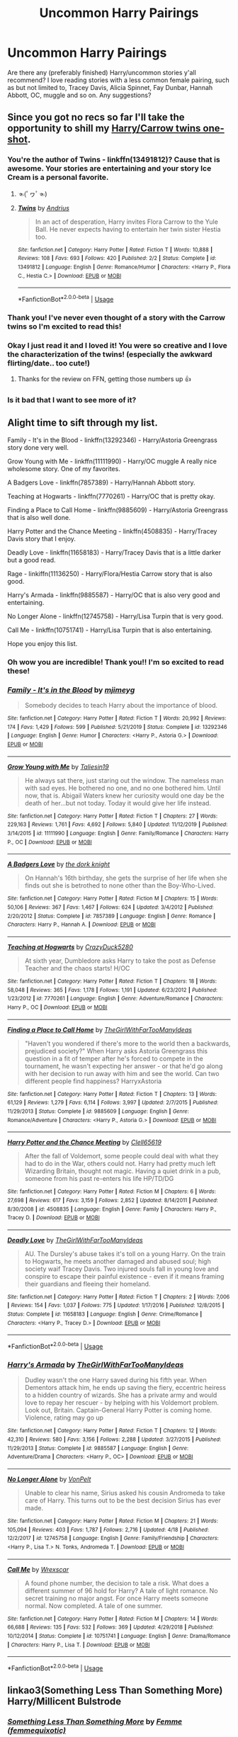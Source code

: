 #+TITLE: Uncommon Harry Pairings

* Uncommon Harry Pairings
:PROPERTIES:
:Author: kmjeanne
:Score: 8
:DateUnix: 1589125443.0
:DateShort: 2020-May-10
:FlairText: Request
:END:
Are there any (preferably finished) Harry/uncommon stories y'all recommend? I love reading stories with a less common female pairing, such as but not limited to, Tracey Davis, Alicia Spinnet, Fay Dunbar, Hannah Abbott, OC, muggle and so on. Any suggestions?


** Since you got no recs so far I'll take the opportunity to shill my [[https://www.fanfiction.net/s/13491812/1/Twins][Harry/Carrow twins one-shot]].
:PROPERTIES:
:Author: deirox
:Score: 7
:DateUnix: 1589142278.0
:DateShort: 2020-May-11
:END:

*** You're the author of Twins - linkffn(13491812)? Cause that is awesome. Your stories are entertaining and your story Ice Cream is a personal favorite.
:PROPERTIES:
:Author: PhantomKeeperQazs
:Score: 4
:DateUnix: 1589142975.0
:DateShort: 2020-May-11
:END:

**** ☜(ﾟヮﾟ☜)
:PROPERTIES:
:Author: deirox
:Score: 3
:DateUnix: 1589143838.0
:DateShort: 2020-May-11
:END:


**** [[https://www.fanfiction.net/s/13491812/1/][*/Twins/*]] by [[https://www.fanfiction.net/u/829951/Andrius][/Andrius/]]

#+begin_quote
  In an act of desperation, Harry invites Flora Carrow to the Yule Ball. He never expects having to entertain her twin sister Hestia too.
#+end_quote

^{/Site/:} ^{fanfiction.net} ^{*|*} ^{/Category/:} ^{Harry} ^{Potter} ^{*|*} ^{/Rated/:} ^{Fiction} ^{T} ^{*|*} ^{/Words/:} ^{10,888} ^{*|*} ^{/Reviews/:} ^{108} ^{*|*} ^{/Favs/:} ^{693} ^{*|*} ^{/Follows/:} ^{420} ^{*|*} ^{/Published/:} ^{2/2} ^{*|*} ^{/Status/:} ^{Complete} ^{*|*} ^{/id/:} ^{13491812} ^{*|*} ^{/Language/:} ^{English} ^{*|*} ^{/Genre/:} ^{Romance/Humor} ^{*|*} ^{/Characters/:} ^{<Harry} ^{P.,} ^{Flora} ^{C.,} ^{Hestia} ^{C.>} ^{*|*} ^{/Download/:} ^{[[http://www.ff2ebook.com/old/ffn-bot/index.php?id=13491812&source=ff&filetype=epub][EPUB]]} ^{or} ^{[[http://www.ff2ebook.com/old/ffn-bot/index.php?id=13491812&source=ff&filetype=mobi][MOBI]]}

--------------

*FanfictionBot*^{2.0.0-beta} | [[https://github.com/tusing/reddit-ffn-bot/wiki/Usage][Usage]]
:PROPERTIES:
:Author: FanfictionBot
:Score: 2
:DateUnix: 1589142987.0
:DateShort: 2020-May-11
:END:


*** Thank you! I've never even thought of a story with the Carrow twins so I'm excited to read this!
:PROPERTIES:
:Author: kmjeanne
:Score: 4
:DateUnix: 1589144554.0
:DateShort: 2020-May-11
:END:


*** Okay I just read it and I loved it! You were so creative and I love the characterization of the twins! (especially the awkward flirting/date.. too cute!)
:PROPERTIES:
:Author: kmjeanne
:Score: 3
:DateUnix: 1589167202.0
:DateShort: 2020-May-11
:END:

**** Thanks for the review on FFN, getting those numbers up 👍
:PROPERTIES:
:Author: deirox
:Score: 2
:DateUnix: 1589211778.0
:DateShort: 2020-May-11
:END:


*** Is it bad that I want to see more of it?
:PROPERTIES:
:Author: Ghafla
:Score: 1
:DateUnix: 1590359108.0
:DateShort: 2020-May-25
:END:


** Alight time to sift through my list.

Family - It's in the Blood - linkffn(13292346) - Harry/Astoria Greengrass story done very well.

Grow Young with Me - linkffn(11111990) - Harry/OC muggle A really nice wholesome story. One of my favorites.

A Badgers Love - linkffn(7857389) - Harry/Hannah Abbott story.

Teaching at Hogwarts - linkffn(7770261) - Harry/OC that is pretty okay.

Finding a Place to Call Home - linkffn(9885609) - Harry/Astoria Greengrass that is also well done.

Harry Potter and the Chance Meeting - linkffn(4508835) - Harry/Tracey Davis story that I enjoy.

Deadly Love - linkffn(11658183) - Harry/Tracey Davis that is a little darker but a good read.

Rage - linkiffn(11136250) - Harry/Flora/Hestia Carrow story that is also good.

Harry's Armada - linkffn(9885587) - Harry/OC that is also very good and entertaining.

No Longer Alone - linkffn(12745758) - Harry/Lisa Turpin that is very good.

Call Me - linkffn(10751741) - Harry/Lisa Turpin that is also entertaining.

Hope you enjoy this list.
:PROPERTIES:
:Author: PhantomKeeperQazs
:Score: 4
:DateUnix: 1589144825.0
:DateShort: 2020-May-11
:END:

*** Oh wow you are incredible! Thank you!! I'm so excited to read these!
:PROPERTIES:
:Author: kmjeanne
:Score: 2
:DateUnix: 1589146764.0
:DateShort: 2020-May-11
:END:


*** [[https://www.fanfiction.net/s/13292346/1/][*/Family - It's in the Blood/*]] by [[https://www.fanfiction.net/u/1282867/mjimeyg][/mjimeyg/]]

#+begin_quote
  Somebody decides to teach Harry about the importance of blood.
#+end_quote

^{/Site/:} ^{fanfiction.net} ^{*|*} ^{/Category/:} ^{Harry} ^{Potter} ^{*|*} ^{/Rated/:} ^{Fiction} ^{T} ^{*|*} ^{/Words/:} ^{20,992} ^{*|*} ^{/Reviews/:} ^{174} ^{*|*} ^{/Favs/:} ^{1,429} ^{*|*} ^{/Follows/:} ^{599} ^{*|*} ^{/Published/:} ^{5/21/2019} ^{*|*} ^{/Status/:} ^{Complete} ^{*|*} ^{/id/:} ^{13292346} ^{*|*} ^{/Language/:} ^{English} ^{*|*} ^{/Genre/:} ^{Humor} ^{*|*} ^{/Characters/:} ^{<Harry} ^{P.,} ^{Astoria} ^{G.>} ^{*|*} ^{/Download/:} ^{[[http://www.ff2ebook.com/old/ffn-bot/index.php?id=13292346&source=ff&filetype=epub][EPUB]]} ^{or} ^{[[http://www.ff2ebook.com/old/ffn-bot/index.php?id=13292346&source=ff&filetype=mobi][MOBI]]}

--------------

[[https://www.fanfiction.net/s/11111990/1/][*/Grow Young with Me/*]] by [[https://www.fanfiction.net/u/997444/Taliesin19][/Taliesin19/]]

#+begin_quote
  He always sat there, just staring out the window. The nameless man with sad eyes. He bothered no one, and no one bothered him. Until now, that is. Abigail Waters knew her curiosity would one day be the death of her...but not today. Today it would give her life instead.
#+end_quote

^{/Site/:} ^{fanfiction.net} ^{*|*} ^{/Category/:} ^{Harry} ^{Potter} ^{*|*} ^{/Rated/:} ^{Fiction} ^{T} ^{*|*} ^{/Chapters/:} ^{27} ^{*|*} ^{/Words/:} ^{229,163} ^{*|*} ^{/Reviews/:} ^{1,761} ^{*|*} ^{/Favs/:} ^{4,692} ^{*|*} ^{/Follows/:} ^{5,840} ^{*|*} ^{/Updated/:} ^{11/12/2019} ^{*|*} ^{/Published/:} ^{3/14/2015} ^{*|*} ^{/id/:} ^{11111990} ^{*|*} ^{/Language/:} ^{English} ^{*|*} ^{/Genre/:} ^{Family/Romance} ^{*|*} ^{/Characters/:} ^{Harry} ^{P.,} ^{OC} ^{*|*} ^{/Download/:} ^{[[http://www.ff2ebook.com/old/ffn-bot/index.php?id=11111990&source=ff&filetype=epub][EPUB]]} ^{or} ^{[[http://www.ff2ebook.com/old/ffn-bot/index.php?id=11111990&source=ff&filetype=mobi][MOBI]]}

--------------

[[https://www.fanfiction.net/s/7857389/1/][*/A Badgers Love/*]] by [[https://www.fanfiction.net/u/2747863/the-dork-knight][/the dork knight/]]

#+begin_quote
  On Hannah's 16th birthday, she gets the surprise of her life when she finds out she is betrothed to none other than the Boy-Who-Lived.
#+end_quote

^{/Site/:} ^{fanfiction.net} ^{*|*} ^{/Category/:} ^{Harry} ^{Potter} ^{*|*} ^{/Rated/:} ^{Fiction} ^{M} ^{*|*} ^{/Chapters/:} ^{15} ^{*|*} ^{/Words/:} ^{50,106} ^{*|*} ^{/Reviews/:} ^{367} ^{*|*} ^{/Favs/:} ^{1,467} ^{*|*} ^{/Follows/:} ^{624} ^{*|*} ^{/Updated/:} ^{3/4/2012} ^{*|*} ^{/Published/:} ^{2/20/2012} ^{*|*} ^{/Status/:} ^{Complete} ^{*|*} ^{/id/:} ^{7857389} ^{*|*} ^{/Language/:} ^{English} ^{*|*} ^{/Genre/:} ^{Romance} ^{*|*} ^{/Characters/:} ^{Harry} ^{P.,} ^{Hannah} ^{A.} ^{*|*} ^{/Download/:} ^{[[http://www.ff2ebook.com/old/ffn-bot/index.php?id=7857389&source=ff&filetype=epub][EPUB]]} ^{or} ^{[[http://www.ff2ebook.com/old/ffn-bot/index.php?id=7857389&source=ff&filetype=mobi][MOBI]]}

--------------

[[https://www.fanfiction.net/s/7770261/1/][*/Teaching at Hogwarts/*]] by [[https://www.fanfiction.net/u/1548014/CrazyDuck5280][/CrazyDuck5280/]]

#+begin_quote
  At sixth year, Dumbledore asks Harry to take the post as Defense Teacher and the chaos starts! H/OC
#+end_quote

^{/Site/:} ^{fanfiction.net} ^{*|*} ^{/Category/:} ^{Harry} ^{Potter} ^{*|*} ^{/Rated/:} ^{Fiction} ^{T} ^{*|*} ^{/Chapters/:} ^{18} ^{*|*} ^{/Words/:} ^{58,048} ^{*|*} ^{/Reviews/:} ^{365} ^{*|*} ^{/Favs/:} ^{1,178} ^{*|*} ^{/Follows/:} ^{1,191} ^{*|*} ^{/Updated/:} ^{6/23/2012} ^{*|*} ^{/Published/:} ^{1/23/2012} ^{*|*} ^{/id/:} ^{7770261} ^{*|*} ^{/Language/:} ^{English} ^{*|*} ^{/Genre/:} ^{Adventure/Romance} ^{*|*} ^{/Characters/:} ^{Harry} ^{P.,} ^{OC} ^{*|*} ^{/Download/:} ^{[[http://www.ff2ebook.com/old/ffn-bot/index.php?id=7770261&source=ff&filetype=epub][EPUB]]} ^{or} ^{[[http://www.ff2ebook.com/old/ffn-bot/index.php?id=7770261&source=ff&filetype=mobi][MOBI]]}

--------------

[[https://www.fanfiction.net/s/9885609/1/][*/Finding a Place to Call Home/*]] by [[https://www.fanfiction.net/u/2298556/TheGirlWithFarTooManyIdeas][/TheGirlWithFarTooManyIdeas/]]

#+begin_quote
  "Haven't you wondered if there's more to the world then a backwards, prejudiced society?" When Harry asks Astoria Greengrass this question in a fit of temper after he's forced to compete in the tournament, he wasn't expecting her answer - or that he'd go along with her decision to run away with him and see the world. Can two different people find happiness? HarryxAstoria
#+end_quote

^{/Site/:} ^{fanfiction.net} ^{*|*} ^{/Category/:} ^{Harry} ^{Potter} ^{*|*} ^{/Rated/:} ^{Fiction} ^{T} ^{*|*} ^{/Chapters/:} ^{13} ^{*|*} ^{/Words/:} ^{61,129} ^{*|*} ^{/Reviews/:} ^{1,279} ^{*|*} ^{/Favs/:} ^{6,114} ^{*|*} ^{/Follows/:} ^{3,997} ^{*|*} ^{/Updated/:} ^{2/7/2015} ^{*|*} ^{/Published/:} ^{11/29/2013} ^{*|*} ^{/Status/:} ^{Complete} ^{*|*} ^{/id/:} ^{9885609} ^{*|*} ^{/Language/:} ^{English} ^{*|*} ^{/Genre/:} ^{Romance/Adventure} ^{*|*} ^{/Characters/:} ^{<Harry} ^{P.,} ^{Astoria} ^{G.>} ^{*|*} ^{/Download/:} ^{[[http://www.ff2ebook.com/old/ffn-bot/index.php?id=9885609&source=ff&filetype=epub][EPUB]]} ^{or} ^{[[http://www.ff2ebook.com/old/ffn-bot/index.php?id=9885609&source=ff&filetype=mobi][MOBI]]}

--------------

[[https://www.fanfiction.net/s/4508835/1/][*/Harry Potter and the Chance Meeting/*]] by [[https://www.fanfiction.net/u/1298529/Clell65619][/Clell65619/]]

#+begin_quote
  After the fall of Voldemort, some people could deal with what they had to do in the War, others could not. Harry had pretty much left Wizarding Britain, thought not magic. Having a quiet drink in a pub, someone from his past re-enters his life HP/TD/DG
#+end_quote

^{/Site/:} ^{fanfiction.net} ^{*|*} ^{/Category/:} ^{Harry} ^{Potter} ^{*|*} ^{/Rated/:} ^{Fiction} ^{M} ^{*|*} ^{/Chapters/:} ^{6} ^{*|*} ^{/Words/:} ^{27,698} ^{*|*} ^{/Reviews/:} ^{617} ^{*|*} ^{/Favs/:} ^{3,159} ^{*|*} ^{/Follows/:} ^{2,852} ^{*|*} ^{/Updated/:} ^{8/14/2011} ^{*|*} ^{/Published/:} ^{8/30/2008} ^{*|*} ^{/id/:} ^{4508835} ^{*|*} ^{/Language/:} ^{English} ^{*|*} ^{/Genre/:} ^{Family} ^{*|*} ^{/Characters/:} ^{Harry} ^{P.,} ^{Tracey} ^{D.} ^{*|*} ^{/Download/:} ^{[[http://www.ff2ebook.com/old/ffn-bot/index.php?id=4508835&source=ff&filetype=epub][EPUB]]} ^{or} ^{[[http://www.ff2ebook.com/old/ffn-bot/index.php?id=4508835&source=ff&filetype=mobi][MOBI]]}

--------------

[[https://www.fanfiction.net/s/11658183/1/][*/Deadly Love/*]] by [[https://www.fanfiction.net/u/2298556/TheGirlWithFarTooManyIdeas][/TheGirlWithFarTooManyIdeas/]]

#+begin_quote
  AU. The Dursley's abuse takes it's toll on a young Harry. On the train to Hogwarts, he meets another damaged and abused soul; high society waif Tracey Davis. Two injured souls fall in young love and conspire to escape their painful existence - even if it means framing their guardians and fleeing their homeland.
#+end_quote

^{/Site/:} ^{fanfiction.net} ^{*|*} ^{/Category/:} ^{Harry} ^{Potter} ^{*|*} ^{/Rated/:} ^{Fiction} ^{T} ^{*|*} ^{/Chapters/:} ^{2} ^{*|*} ^{/Words/:} ^{7,006} ^{*|*} ^{/Reviews/:} ^{154} ^{*|*} ^{/Favs/:} ^{1,037} ^{*|*} ^{/Follows/:} ^{775} ^{*|*} ^{/Updated/:} ^{1/17/2016} ^{*|*} ^{/Published/:} ^{12/8/2015} ^{*|*} ^{/Status/:} ^{Complete} ^{*|*} ^{/id/:} ^{11658183} ^{*|*} ^{/Language/:} ^{English} ^{*|*} ^{/Genre/:} ^{Crime/Romance} ^{*|*} ^{/Characters/:} ^{<Harry} ^{P.,} ^{Tracey} ^{D.>} ^{*|*} ^{/Download/:} ^{[[http://www.ff2ebook.com/old/ffn-bot/index.php?id=11658183&source=ff&filetype=epub][EPUB]]} ^{or} ^{[[http://www.ff2ebook.com/old/ffn-bot/index.php?id=11658183&source=ff&filetype=mobi][MOBI]]}

--------------

*FanfictionBot*^{2.0.0-beta} | [[https://github.com/tusing/reddit-ffn-bot/wiki/Usage][Usage]]
:PROPERTIES:
:Author: FanfictionBot
:Score: 1
:DateUnix: 1589144845.0
:DateShort: 2020-May-11
:END:


*** [[https://www.fanfiction.net/s/9885587/1/][*/Harry's Armada/*]] by [[https://www.fanfiction.net/u/2298556/TheGirlWithFarTooManyIdeas][/TheGirlWithFarTooManyIdeas/]]

#+begin_quote
  Dudley wasn't the one Harry saved during his fifth year. When Dementors attack him, he ends up saving the fiery, eccentric heiress to a hidden country of wizards. She has a private army and would love to repay her rescuer - by helping with his Voldemort problem. Look out, Britain. Captain-General Harry Potter is coming home. Violence, rating may go up
#+end_quote

^{/Site/:} ^{fanfiction.net} ^{*|*} ^{/Category/:} ^{Harry} ^{Potter} ^{*|*} ^{/Rated/:} ^{Fiction} ^{T} ^{*|*} ^{/Chapters/:} ^{12} ^{*|*} ^{/Words/:} ^{42,310} ^{*|*} ^{/Reviews/:} ^{580} ^{*|*} ^{/Favs/:} ^{3,156} ^{*|*} ^{/Follows/:} ^{2,288} ^{*|*} ^{/Updated/:} ^{3/27/2015} ^{*|*} ^{/Published/:} ^{11/29/2013} ^{*|*} ^{/Status/:} ^{Complete} ^{*|*} ^{/id/:} ^{9885587} ^{*|*} ^{/Language/:} ^{English} ^{*|*} ^{/Genre/:} ^{Adventure/Drama} ^{*|*} ^{/Characters/:} ^{<Harry} ^{P.,} ^{OC>} ^{*|*} ^{/Download/:} ^{[[http://www.ff2ebook.com/old/ffn-bot/index.php?id=9885587&source=ff&filetype=epub][EPUB]]} ^{or} ^{[[http://www.ff2ebook.com/old/ffn-bot/index.php?id=9885587&source=ff&filetype=mobi][MOBI]]}

--------------

[[https://www.fanfiction.net/s/12745758/1/][*/No Longer Alone/*]] by [[https://www.fanfiction.net/u/8266516/VonPelt][/VonPelt/]]

#+begin_quote
  Unable to clear his name, Sirius asked his cousin Andromeda to take care of Harry. This turns out to be the best decision Sirius has ever made.
#+end_quote

^{/Site/:} ^{fanfiction.net} ^{*|*} ^{/Category/:} ^{Harry} ^{Potter} ^{*|*} ^{/Rated/:} ^{Fiction} ^{M} ^{*|*} ^{/Chapters/:} ^{21} ^{*|*} ^{/Words/:} ^{105,094} ^{*|*} ^{/Reviews/:} ^{403} ^{*|*} ^{/Favs/:} ^{1,787} ^{*|*} ^{/Follows/:} ^{2,716} ^{*|*} ^{/Updated/:} ^{4/18} ^{*|*} ^{/Published/:} ^{12/2/2017} ^{*|*} ^{/id/:} ^{12745758} ^{*|*} ^{/Language/:} ^{English} ^{*|*} ^{/Genre/:} ^{Family/Friendship} ^{*|*} ^{/Characters/:} ^{<Harry} ^{P.,} ^{Lisa} ^{T.>} ^{N.} ^{Tonks,} ^{Andromeda} ^{T.} ^{*|*} ^{/Download/:} ^{[[http://www.ff2ebook.com/old/ffn-bot/index.php?id=12745758&source=ff&filetype=epub][EPUB]]} ^{or} ^{[[http://www.ff2ebook.com/old/ffn-bot/index.php?id=12745758&source=ff&filetype=mobi][MOBI]]}

--------------

[[https://www.fanfiction.net/s/10751741/1/][*/Call Me/*]] by [[https://www.fanfiction.net/u/2771147/Wrexscar][/Wrexscar/]]

#+begin_quote
  A found phone number, the decision to tale a risk. What does a different summer of 96 hold for Harry? A tale of light romance. No secret training no major angst. For once Harry meets someone normal. Now completed. A tale of one summer.
#+end_quote

^{/Site/:} ^{fanfiction.net} ^{*|*} ^{/Category/:} ^{Harry} ^{Potter} ^{*|*} ^{/Rated/:} ^{Fiction} ^{M} ^{*|*} ^{/Chapters/:} ^{14} ^{*|*} ^{/Words/:} ^{66,688} ^{*|*} ^{/Reviews/:} ^{135} ^{*|*} ^{/Favs/:} ^{532} ^{*|*} ^{/Follows/:} ^{369} ^{*|*} ^{/Updated/:} ^{4/29/2018} ^{*|*} ^{/Published/:} ^{10/12/2014} ^{*|*} ^{/Status/:} ^{Complete} ^{*|*} ^{/id/:} ^{10751741} ^{*|*} ^{/Language/:} ^{English} ^{*|*} ^{/Genre/:} ^{Drama/Romance} ^{*|*} ^{/Characters/:} ^{Harry} ^{P.,} ^{Lisa} ^{T.} ^{*|*} ^{/Download/:} ^{[[http://www.ff2ebook.com/old/ffn-bot/index.php?id=10751741&source=ff&filetype=epub][EPUB]]} ^{or} ^{[[http://www.ff2ebook.com/old/ffn-bot/index.php?id=10751741&source=ff&filetype=mobi][MOBI]]}

--------------

*FanfictionBot*^{2.0.0-beta} | [[https://github.com/tusing/reddit-ffn-bot/wiki/Usage][Usage]]
:PROPERTIES:
:Author: FanfictionBot
:Score: 1
:DateUnix: 1589144856.0
:DateShort: 2020-May-11
:END:


** linkao3(Something Less Than Something More) Harry/Millicent Bulstrode
:PROPERTIES:
:Author: horrorshowjack
:Score: 1
:DateUnix: 1589152672.0
:DateShort: 2020-May-11
:END:

*** [[https://archiveofourown.org/works/219120][*/Something Less Than Something More/*]] by [[https://www.archiveofourown.org/users/femmequixotic/pseuds/Femme][/Femme (femmequixotic)/]]

#+begin_quote
  Tonight she wants to pretend the lies are true. Tonight she wants to believe that a girl like her could actually end up with the hero.
#+end_quote

^{/Site/:} ^{Archive} ^{of} ^{Our} ^{Own} ^{*|*} ^{/Fandom/:} ^{Harry} ^{Potter} ^{-} ^{J.} ^{K.} ^{Rowling} ^{*|*} ^{/Published/:} ^{2011-07-04} ^{*|*} ^{/Words/:} ^{13749} ^{*|*} ^{/Chapters/:} ^{1/1} ^{*|*} ^{/Comments/:} ^{22} ^{*|*} ^{/Kudos/:} ^{307} ^{*|*} ^{/Bookmarks/:} ^{73} ^{*|*} ^{/Hits/:} ^{7900} ^{*|*} ^{/ID/:} ^{219120} ^{*|*} ^{/Download/:} ^{[[https://archiveofourown.org/downloads/219120/Something%20Less%20Than.epub?updated_at=1387615083][EPUB]]} ^{or} ^{[[https://archiveofourown.org/downloads/219120/Something%20Less%20Than.mobi?updated_at=1387615083][MOBI]]}

--------------

*FanfictionBot*^{2.0.0-beta} | [[https://github.com/tusing/reddit-ffn-bot/wiki/Usage][Usage]]
:PROPERTIES:
:Author: FanfictionBot
:Score: 1
:DateUnix: 1589152681.0
:DateShort: 2020-May-11
:END:
